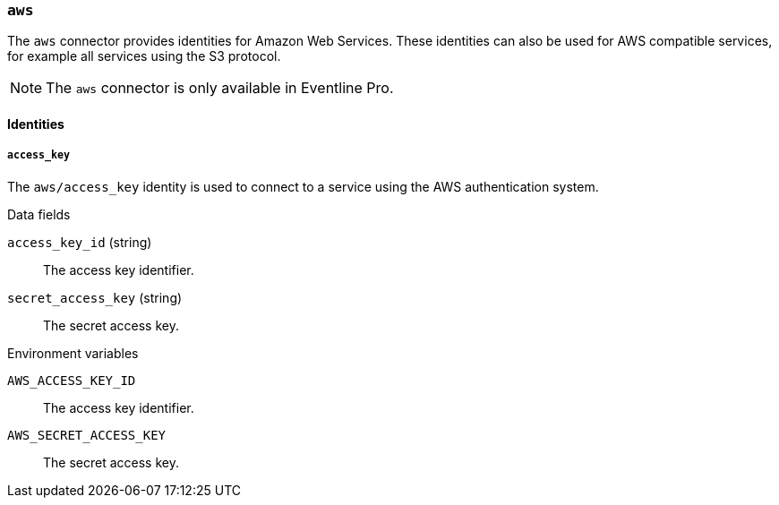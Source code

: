 === `aws`

The `aws` connector provides identities for Amazon Web Services. These
identities can also be used for AWS compatible services, for example all
services using the S3 protocol.

NOTE: The `aws` connector is only available in Eventline Pro.

==== Identities

===== `access_key`

The `aws/access_key` identity is used to connect to a service using the AWS
authentication system.

.Data fields

`access_key_id` (string) :: The access key identifier.

`secret_access_key` (string) :: The secret access key.

.Environment variables

`AWS_ACCESS_KEY_ID` :: The access key identifier.

`AWS_SECRET_ACCESS_KEY` :: The secret access key.
